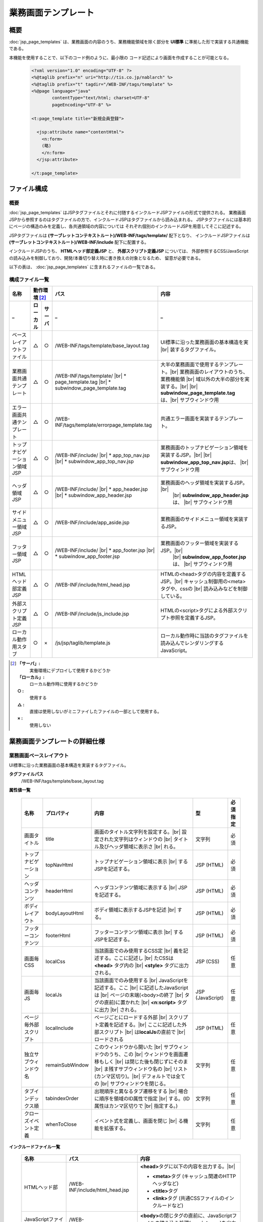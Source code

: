 ==========================================
業務画面テンプレート
==========================================

-----------
概要
-----------
:doc:`jsp_page_templates` は、業務画面の内容のうち、業務機能領域を除く部分を
**UI標準** に準拠した形で実装する共通機能である。

本機能を使用することで、以下のコード例のように、最小限の
コード記述により画面を作成することが可能となる。

  .. code-block:: jsp

    <?xml version="1.0" encoding="UTF-8" ?>
    <%@taglib prefix="n" uri="http://tis.co.jp/nablarch" %>
    <%@taglib prefix="t" tagdir="/WEB-INF/tags/template" %>
    <%@page language="java"
            contentType="text/html; charset=UTF-8"
            pageEncoding="UTF-8" %>

    <t:page_template title="新規会員登録">

      <jsp:attribute name="contentHtml">
        <n:form>
        (略)
        </n:form>
      </jsp:attribute>

    </t:page_template>

-----------------
ファイル構成
-----------------

概要
-----------
:doc:`jsp_page_templates` はJSPタグファイルとそれに付随するインクルードJSPファイルの形式で提供される。
業務画面JSPから参照するのはタグファイルの方で、インクルードJSPはタグファイルから読み込まれる。
JSPタグファイルには基本的にページの構造のみを定義し、各共通領域の内容については
それぞれ個別のインクルードJSPを用意してそこに記述する。

JSPタグファイルは **(サーブレットコンテキストルート)/WEB-INF/tags/template/** 配下となり、
インクルードJSPファイルは **(サーブレットコンテキストルート)/WEB-INF/include** 配下に配置する。

インクルードJSPのうち、 **HTMLヘッド部定義JSP** と、 **外部スクリプト定義JSP** については、
外部参照するCSS/JavaScriptの読み込みを制御しており、開発/本番切り替え時に書き換えの対象となるため、
留意が必要である。

以下の表は、 :doc:`jsp_page_templates` に含まれるファイルの一覧である。


構成ファイル一覧
-----------------------

============================ ======== ======= =============================== ===================================================
名称                         動作環境 [#1]_   パス                            内容
---------------------------- ---------------- ------------------------------- ---------------------------------------------------
_                            ローカル サーバ  _                               _
============================ ======== ======= =============================== ===================================================
ベースレイアウトファイル     △        ○       /WEB-INF/tags/template/\        UI標準に沿った業務画面の基本構造を実 |br|
                                              base_layout.tag                 装するタグファイル。

業務画面共通テンプレート     △        ○       /WEB-INF/tags/template/  |br|     大半の業務画面で使用するテンプレート。|br|
                                              * page_template.tag |br|          業務画面のレイアウトのうち、業務機能領 |br|
                                              * subwindow_page_template.tag     域以外の大半の部分を実装する。|br|
                                                                                |br|
                                                                                **subwindow_page_template.tag**\ は、|br|
                                                                                サブウィンドウ用

エラー画面共通テンプレート   △        ○       /WEB-INF/tags/template/\        共通エラー画面を実装するテンプレート。
                                              errorpage_template.tag

トップナビゲーション領域JSP  △        ○       /WEB-INF/include/ |br|            業務画面のトップナビゲーション領域を
                                              * app_top_nav.jsp |br|            実装するJSP。|br|
                                              * subwindow_app_top_nav.jsp       |br|
                                                                                **subwindow_app_top_nav.jsp**\ は、 |br|
                                                                                サブウィンドウ用

ヘッダ領域JSP                △        ○       /WEB-INF/include/ |br|           業務画面のヘッダ領域を実装するJSP。 |br|
                                              * app_header.jsp |br|             |br|
                                              * subwindow_app_header.jsp        **subwindow_app_header.jsp**\ は、 |br|
                                                                                サブウィンドウ用

サイドメニュー領域JSP        △        ○       /WEB-INF/include/app_aside.jsp    業務画面のサイドメニュー領域を実装するJSP。

フッター領域JSP              △        ○       /WEB-INF/include/ |br|           業務画面のフッター領域を実装するJSP。|br|
                                              * app_footer.jsp |br|             |br|
                                              * subwindow_app_footer.jsp        **subwindow_app_footer.jsp**\ は、 |br|
                                                                                サブウィンドウ用

HTMLヘッド部定義JSP          △        ○       /WEB-INF/include/html_head.jsp    HTMLの<head>タグの内容を定義するJSP。|br|
                                                                                キャッシュ制御用の<meta>タグや、cssの |br|
                                                                                読み込みなどを制御している。

外部スクリプト定義JSP        △        ○       /WEB-INF/include/js_include.jsp   HTMLの<script>タグによる外部スクリプト参照を定義するJSP。

ローカル動作用スタブ         ○        ×        /js/jsp/taglib/template.js         ローカル動作時に当該のタグファイルを読み込んでレンダリングするJavaScript。
                                                                                
============================ ======== ======= =============================== ===================================================

.. [#1]
  **「サーバ」:**
    実働環境にデプロイして使用するかどうか
  **「ローカル」:**
    ローカル動作時に使用するかどうか
  **○ :**
    使用する
  **△ :**
    直接は使用しないがミニファイしたファイルの一部として使用する。
  **× :**
    使用しない



------------------------------------
業務画面テンプレートの詳細仕様
------------------------------------

.. _base_layout_tag:

業務画面ベースレイアウト
-------------------------------------------------------------------
UI標準に沿った業務画面の基本構造を実装するタグファイル。

**タグファイルパス**
  /WEB-INF/tags/template/base_layout.tag

**属性値一覧**

  ========================  =============== ======================================================  ============  =============
  名称                      プロパティ      内容                                                    型            必須指定
  ========================  =============== ======================================================  ============  =============
  画面タイトル              title             画面のタイトル文字列を設定する。|br|                  文字列        必須
                                              設定された文字列はウィンドウの |br|
                                              タイトル及びヘッダ領域に表示さ |br|
                                              れる。 

  トップナビゲーション      topNavHtml        トップナビゲーション領域に表示 |br|                   JSP (HTML)    必須
                                              するJSPを記述する。

  ヘッダコンテンツ          headerHtml        ヘッダコンテンツ領域に表示する |br|                   JSP (HTML)    必須
                                              JSPを記述する。

  ボディレイアウト          bodyLayoutHtml    ボディ領域に表示するJSPを記述 |br|                    JSP (HTML)    必須
                                              する。

  フッターコンテンツ        footerHtml        フッターコンテンツ領域に表示 |br|                     JSP (HTML)    必須
                                              するJSPを記述する。

  画面毎CSS                 localCss          当該画面でのみ使用するCSS定 |br|                      JSP (CSS)     任意
                                              義を記述する。ここに記述し |br|
                                              たCSSは **<head>** タグ内の |br|
                                              **<style>** タグに出力される。

  画面毎JS                  localJs           当該画面でのみ使用する |br|                           JSP           任意
                                              JavaScriptを記述する。ここ |br|                       (JavaScript)
                                              に記述したJavaScriptは |br|
                                              ページの末端(<body>の終了 |br|
                                              タグの直前)に置かれた |br|
                                              **<n:script>** タグに出力 |br|
                                              される。

  ページ毎外部スクリプト    localInclude      ページごとにロードする外部 |br|                       JSP (HTML)    任意
                                              スクリプト定義を記述する。|br|
                                              ここに記述した外部スクリプト |br|
                                              は\ **localJs**\の直前で |br|
                                              ロードされる

  独立サブウィンドウ名      remainSubWindow   このウィンドウから開いた |br|                         文字列        任意
                                              サブウィンドウのうち、この |br|
                                              ウィンドウを画面遷移もしく |br|
                                              は閉じた後も閉じずにそのま |br|
                                              ま残すサブウィンドウ名の |br|
                                              リスト(カンマ区切り)。|br|
                                              デフォルトでは全ての |br|
                                              サブウィンドウを閉じる。

  タブインデックス順        tabindexOrder     出現順序と異なるタブ遷移をする |br|                   文字列        任意
                                              場合に順序を領域のID属性で指定 |br|
                                              する。(ID属性はカンマ区切りで |br|
                                              指定する。)

  クローズイベント定義      whenToClose       イベント式を定義し、画面を閉じ |br|                   文字列        任意
                                              る機能を拡張する。

  ========================  =============== ======================================================  ============  =============


**インクルードファイル一覧**

  =========================== =======================================  =============================================================
  名称                        パス                                      内容
  =========================== =======================================  =============================================================
  HTMLヘッド部                /WEB-INF/include/html_head.jsp            **<head>**\ タグに以下の内容を出力する。|br|
  
                                                                        - **<meta>**\ タグ (キャッシュ関連のHTTPヘッダなど)
                                                                        - **<title>**\ タグ
                                                                        - **<link>**\ タグ (共通CSSファイルのインクルードなど)

  JavaScriptファイルロード部  /WEB-INF/include/js_include.jsp           **<body>**\ の閉じタグの直前に、JavaScriptファイルの読み込み処理(\ **<script src>**\ )を出力する。
  =========================== =======================================  =============================================================

.. _page_template_tag:

業務画面標準テンプレート
-----------------------------------------------------------------
大半の業務画面で使用するテンプレート。
UI標準で定められた業務画面のレイアウトの中で、業務機能領域以外の部分を実装している。

上の **ベースレイアウト** をもとにしており、ボディ部分を
サイドコンテンツとメインコンテンツの2ペインに分割している。

また、共通部分のJSPをインクルードすることで最小限の記述で画面を構築できるように配慮されている。
(必須属性は、画面タイトルとメインコンテンツのみである。)

**タグファイルパス**
  /WEB-INF/tags/template/page_template.tag

**属性値一覧**

  ========================= ======================= ======================================================  ============  =============
  名称                      プロパティ              内容                                                    型            必須指定
  ========================= ======================= ======================================================  ============  =============
  画面タイトル              title                     画面のタイトル文字列を設定する。|br|                  文字列        必須
                                                      設定された文字列はウィンドウの |br|
                                                      タイトル及びヘッダ領域に表示さ |br|
                                                      れる。

  確認画面タイトル          confirmationPageTitle     確認画面のタイトル文字列を設定 |br|                   文字列        任意
                                                      する。|br|
                                                      設定された文字列はウィンドウの |br|
                                                      タイトル及びヘッダ領域に表示さ |br|
                                                      れる。

  メインコンテンツ          contentHtml               メインコンテンツ領域に表示する |br|                   JSP (HTML)    必須
                                                      JSPを記述する。

  トップナビゲーション      topNavHtml                トップナビゲーション領域に表示 |br|                   JSP (HTML)    任意
                                                      するJSPを記述する。省略した場 |br|
                                                      合はインクルードJSP |br|
                                                      (/WEB-INF/app_top_nav.jsp)の内 |br|
                                                      容を出力する。

  ヘッダコンテンツ          headerHtml                ヘッダコンテンツ領域に表示する |br|                   JSP (HTML)    任意
                                                      JSPを記述する。省略した場合は |br|
                                                      インクルードJSP |br|
                                                      (/WEB-INF/app_header.jsp)の内 |br|
                                                      容を出力する。

  サイドコンテンツ          asideHtml                 サイドコンテンツ領域に表示する |br|                   JSP (HTML)    任意
                                                      JSPを記述する。省略した場合は |br|
                                                      インクルードJSP |br|
                                                      (/WEB-INF/app_aside.jsp)の内 |br|
                                                      容を出力する。 

  フッターコンテンツ        footerHtml                フッターコンテンツ領域に表示する |br|                 JSP (HTML)    任意
                                                      JSPを記述する。省略した場合は |br|
                                                      インクルードJSP |br|
                                                      (/WEB-INF/app_footer.jsp)の内 |br|
                                                      容を出力する。

  サイドコンテンツを省略    noMenu                    サイドコンテンツ領域を使用しない |br|                 真偽値        任意
                                                      場合は"true"を設定することで、 |br|
                                                      ページ構成がいわゆる1カラム |br|
                                                      レイアウトになる。

  画面毎CSS                 localCss                  当該画面でのみ使用するCSS定義を |br|                  JSP (CSS)     任意
                                                      記述する。ここに記述したCSSは  |br|
                                                      **<head>** タグ内の**<style>**  |br|
                                                      タグに出力される。

  画面毎JS                  localJs                   当該画面でのみ使用するJavaScript |br|                 JSP           任意
                                                      を記述する。ここに記述した |br|                       (JavaScript)
                                                      JavaScriptはページの末端(<body> |br|
                                                      の終了タグの直前)に置かれた |br|
                                                      **<n:script>** タグに出力される。

  タブインデックス順        tabindexOrder             出現順序と異なるタブ遷移をする場 |br|                 文字列        任意
                                                      合に順序を領域のID属性で指定する。|br|
                                                      (ID属性はカンマ区切りで指定する。)


  独立サブウィンドウ名      remainSubWindow           このウィンドウから開いた |br|                         文字列        任意
                                                      サブウィンドウの内、このウィンドウ |br|
                                                      を画面遷移もしくは閉じた後も閉じず |br|
                                                      にそのまま残すサブウィンドウ名の |br|
                                                      リスト(カンマ区切り)。デフォルトで |br|
                                                      は全てのサブウィンドウを閉じる。

  クローズイベント定義      whenToClose               イベント式を定義し、画面を閉じる機 |br|               文字列        任意
                                                      能を拡張する。

  ========================= ======================= ======================================================  ============  =============


**インクルードファイル一覧**

  =======================  =======================================  =============================================================
  名称                     パス                                     内容
  =======================  =======================================  =============================================================
  メインナビゲーション     /WEB-INF/include/app_top_nav.jsp           メインナビゲーション領域に、ログインステータスや、
                                                                      トップレベルリンクなどを表示する。

  業務共通ヘッダ           /WEB-INF/include/app_header.jsp            ヘッダコンテンツ領域にブランドロゴや画面タイトルなどを
                                                                      表示する。

  業務共通メニュー         /WEB-INF/include/app_aside.jsp            サイドコンテンツ領域に業務メニューなどを表示する。

  業務共通フッター         /WEB-INF/include/app_footer.jsp           フッターコンテンツ領域に著作権表示や
                                                                     プライバシーポリシーへのリンクなどを表示する。

  グローバルエラー領域     /WEB-INF/include/app_error.jsp            グローバルエラーのメッセージを表示する。
  =======================  =======================================  =============================================================

.. _errorpage_template_tag:

エラー画面テンプレート
------------------------------------------------------------------------
共通エラー画面で使用するテンプレート。
業務画面JSPとは異なりサイドメニュー等は表示されない。
エラーメッセージのみを表示する簡素な画面構成となる。

**タグファイルパス**
  /WEB-INF/tags/template/errorpage_template.tag

**属性値一覧**

  ========================  ==================  ================================================== ============  =============
  名称                      プロパティ          内容                                               型            必須指定
  ========================  ==================  ================================================== ============  =============
  画面タイトル              title               画面のタイトル文字列を設定する。                    文字列        必須
                                                設定された文字列はウィンドウのタイトル及び
                                                ヘッダ領域に表示される。

  エラーメッセージ          errorMessageHtml    エラーメッセージのJSP。                             JSP (HTML)    必須

  ========================  ==================  ================================================== ============  =============


------------------------------
ローカル動作時の挙動
------------------------------
ローカル動作時でのJSPページテンプレートタグの評価は、 **js/jsp/taglib/template.js** によって行われる。
このスクリプトは、サーバ動作時と同じタグファイルを読み込んでレンダリングを行う。
JSPページテンプレートタグがインクルードしているJSP類も、同様にサーバ動作時と同じものを読み込んでレンダリングする。

ただし、Firefoxブラウザを除き、ローカル環境でのタグファイルの動的読み込み(XHR)が許容されていないため、
タグファイルおよびインクルードJSPファイルは **js/devtool.js** 内にミニファイした状態で提供する。
このため、タグファイルの修正内容をローカル動作で確認するには、ミニファイ操作が必要である。
詳細は :ref:`generate_javascript` を参照すること。


.. |br| raw:: html

  <br />